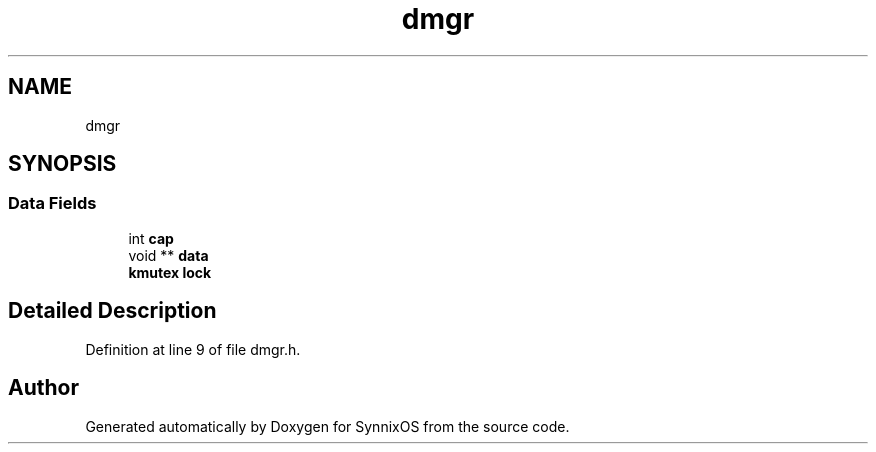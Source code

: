 .TH "dmgr" 3 "Sat Jul 24 2021" "SynnixOS" \" -*- nroff -*-
.ad l
.nh
.SH NAME
dmgr
.SH SYNOPSIS
.br
.PP
.SS "Data Fields"

.in +1c
.ti -1c
.RI "int \fBcap\fP"
.br
.ti -1c
.RI "void ** \fBdata\fP"
.br
.ti -1c
.RI "\fBkmutex\fP \fBlock\fP"
.br
.in -1c
.SH "Detailed Description"
.PP 
Definition at line 9 of file dmgr\&.h\&.

.SH "Author"
.PP 
Generated automatically by Doxygen for SynnixOS from the source code\&.
